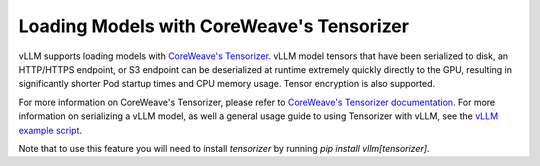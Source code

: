 .. _tensorizer:

Loading Models with CoreWeave's Tensorizer
==========================================
vLLM supports loading models with `CoreWeave's Tensorizer <https://docs.coreweave.com/coreweave-machine-learning-and-ai/inference/tensorizer>`_.
vLLM model tensors that have been serialized to disk, an HTTP/HTTPS endpoint, or S3 endpoint can be deserialized
at runtime extremely quickly directly to the GPU, resulting in significantly
shorter Pod startup times and CPU memory usage. Tensor encryption is also supported.

For more information on CoreWeave's Tensorizer, please refer to
`CoreWeave's Tensorizer documentation <https://github.com/coreweave/tensorizer>`_. For more information on serializing a vLLM model, as well a general usage guide to using Tensorizer with vLLM, see
the `vLLM example script <https://docs.vllm.ai/en/stable/getting_started/examples/tensorize_vllm_model.html>`_.

Note that to use this feature you will need to install `tensorizer` by running `pip install vllm[tensorizer]`.
